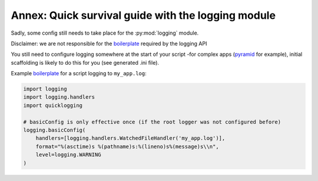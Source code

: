 .. _survival:

Annex: Quick survival guide with the logging module
====================================================

Sadly, some config still needs to take place for the :py:mod:`logging` module.

.. _pyramid: http://docs.pylonsproject.org/projects/pyramid/
.. _boilerplate: https://en.wikipedia.org/wiki/Boilerplate_code

Disclaimer: we are not responsible for the boilerplate_ required by the logging API

You still need to configure logging somewhere at the start of your script -for complex apps (pyramid_ for example), initial scaffolding is likely to do this for you (see generated .ini file).

Example boilerplate_ for a script logging to ``my_app.log``:

.. code-block:: python

    import logging
    import logging.handlers
    import quicklogging

    # basicConfig is only effective once (if the root logger was not configured before)
    logging.basicConfig(
        handlers=[logging.handlers.WatchedFileHandler('my_app.log')],
        format="%(asctime)s %(pathname)s:%(lineno)s%(message)s\\n",
        level=logging.WARNING
    )
